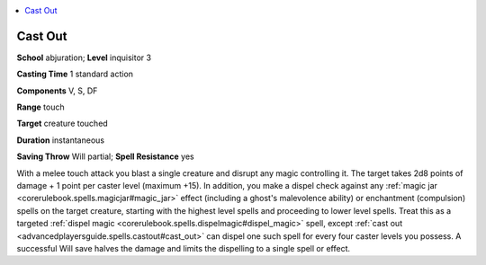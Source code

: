 
.. _`advancedplayersguide.spells.castout`:

.. contents:: \ 

.. _`advancedplayersguide.spells.castout#cast_out`:

Cast Out
=========

\ **School**\  abjuration; \ **Level**\  inquisitor 3

\ **Casting Time**\  1 standard action

\ **Components**\  V, S, DF

\ **Range**\  touch

\ **Target**\  creature touched

\ **Duration**\  instantaneous

\ **Saving Throw**\  Will partial; \ **Spell Resistance**\  yes

With a melee touch attack you blast a single creature and disrupt any magic controlling it. The target takes 2d8 points of damage + 1 point per caster level (maximum +15). In addition, you make a dispel check against any :ref:`magic jar <corerulebook.spells.magicjar#magic_jar>`\  effect (including a ghost's malevolence ability) or enchantment (compulsion) spells on the target creature, starting with the highest level spells and proceeding to lower level spells. Treat this as a targeted :ref:`dispel magic <corerulebook.spells.dispelmagic#dispel_magic>`\  spell, except :ref:`cast out <advancedplayersguide.spells.castout#cast_out>`\  can dispel one such spell for every four caster levels you possess. A successful Will save halves the damage and limits the dispelling to a single spell or effect. 

